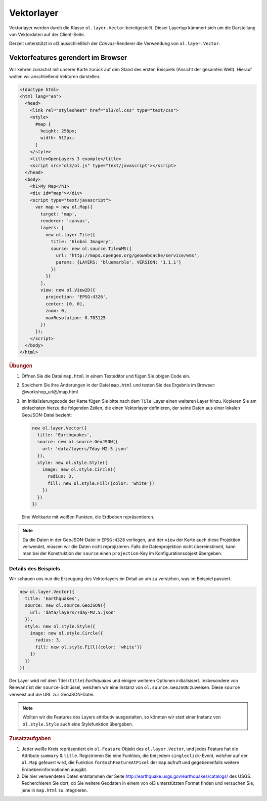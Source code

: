 .. _openlayers.layers.vector:

Vektorlayer
===========

Vektorlayer werden durch die Klasse ``ol.layer.Vector`` bereitgestellt. Dieser
Layertyp kümmert sich um die Darstellung von Vektordaten auf der Client-Seite.

Derzeit unterstützt in ol3 ausschließlich der *Canvas*-Renderer die Verwendung
von ``ol.layer.Vector``.


Vektorfeatures gerendert im Browser
-----------------------------------

Wir kehren zunächst mit unserer Karte zurück auf den Stand des ersten Beispiels
(Ansicht der gesamten Welt). Hierauf wollen wir anschließend Vektoren
darstellen.

.. code-block:: html

    <!doctype html>
    <html lang="en">
      <head>
        <link rel="stylesheet" href="ol3/ol.css" type="text/css">
        <style>
          #map {
            height: 256px;
            width: 512px;
          }
        </style>
        <title>OpenLayers 3 example</title>
        <script src="ol3/ol.js" type="text/javascript"></script>
      </head>
      <body>
        <h1>My Map</h1>
        <div id="map"></div>
        <script type="text/javascript">
          var map = new ol.Map({
            target: 'map',
            renderer: 'canvas',
            layers: [
              new ol.layer.Tile({
                title: "Global Imagery",
                source: new ol.source.TileWMS({
                  url: 'http://maps.opengeo.org/geowebcache/service/wms',
                  params: {LAYERS: 'bluemarble', VERSION: '1.1.1'}
                })
              })
            ],
            view: new ol.View2D({
              projection: 'EPSG:4326',
              center: [0, 0],
              zoom: 0,
              maxResolution: 0.703125
            })
          });
        </script>
      </body>
    </html>

.. rubric:: Übungen

#.  Öffnen Sie die Datei ``map.html`` in einem Texteditor und fügen Sie obigen
    Code ein.

#.  Speichern Sie ihre Änderungen in der Datei ``map.html`` und testen Sie das
    Ergebnis im Browser: @workshop_url@/map.html

#.  Im Initialisierungscode der Karte fügen Sie bitte nach dem ``Tile``-Layer
    einen weiteren Layer hinzu. Kopieren Sie am einfachsten hierzu die folgenden
    Zeilen, die einen Vektorlayer definieren, der seine Daten aus einer lokalen
    GeoJSON-Datei bezieht:

    .. code-block:: javascript

        new ol.layer.Vector({
          title: 'Earthquakes',
          source: new ol.source.GeoJSON({
            url: 'data/layers/7day-M2.5.json'
          }),
          style: new ol.style.Style({
            image: new ol.style.Circle({
              radius: 3,
              fill: new ol.style.Fill({color: 'white'})
            })
          })
        })
    
.. figure:: vector1.png
   
    Eine Weltkarte mit weißen Punkten, die Erdbeben repräsentieren.

.. note::

    Da die Daten in der GeoJSON-Datei in ``EPSG:4326`` vorliegen, und der
    ``view`` der Karte auch diese Projektion verwendet, müssen wir die Daten
    nicht reprojizieren. Falls die Datenprojektion nicht übereinstimmt, kann
    man bei der Konstruktion der ``source`` einen ``projection``-Key im
    Konfigurationsobjekt übergeben.


Details des Beispiels
`````````````````````

Wir schauen uns nun die Erzeugung des Vektorlayers im Detail an um zu verstehen,
was im Beispiel passiert.

.. code-block:: javascript

    new ol.layer.Vector({
      title: 'Earthquakes',
      source: new ol.source.GeoJSON({
        url: 'data/layers/7day-M2.5.json'
      }),
      style: new ol.style.Style({
        image: new ol.style.Circle({
          radius: 3,
          fill: new ol.style.Fill({color: 'white'})
        })
      })
    })

Der Layer wird mit dem Titel (``title``) *Earthquakes* und einigen weiteren
Optionen initialisisert. Insbesondere von Relevanz ist der ``source``-Schlüssel,
welchem wir eine Instanz von ``ol.source.GeoJSON`` zuweisen. Diese 
``source`` verweist auf die URL zur GeoJSON-Datei.

.. note::

    Wollten wir die Features des Layers attributiv ausgestalten, so könnten wir
    statt einer Instanz von ``ol.style.Style`` auch eine Stylefunktion
    übergeben. 


.. rubric:: Zusatzaufgaben

#.  Jeder weiße Kreis repräsentiert ein ``ol.Feature`` Objekt des
    ``ol.layer.Vector``, und jedes Feature hat die Attribute ``summary`` &
    ``title``. Registrieren Sie eine Funktion, die bei jedem
    ``singleclick``-Event, welcher auf der ``ol.Map`` gefeuert wird, die
    Funktion ``forEachFeatureAtPixel`` der ``map`` aufruft und gegebenenfalls
    weitere Erdbebeninformationen ausgibt.

#.  Die hier verwendeten Daten entstammen der Seite 
    http://earthquake.usgs.gov/earthquakes/catalogs/ des USGS. Recherchieren Sie
    dort, ob Sie weitere Geodaten in einem von ol3 unterstützten Format finden
    und versuchen Sie, jene in ``map.html`` zu integrieren.

